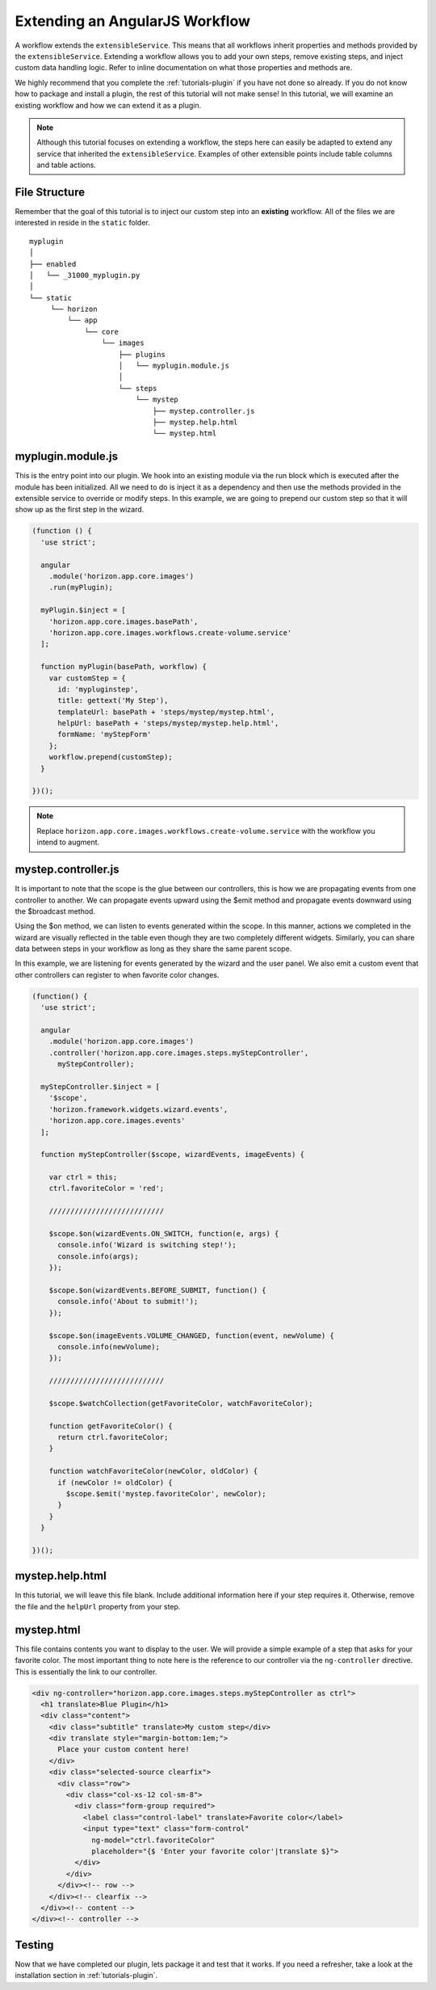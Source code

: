 Extending an AngularJS Workflow
===============================

A workflow extends the ``extensibleService``. This means that all workflows
inherit properties and methods provided by the ``extensibleService``. Extending
a workflow allows you to add your own steps, remove existing steps, and inject
custom data handling logic. Refer to inline documentation on what those
properties and methods are.

We highly recommend that you complete the
:ref:`tutorials-plugin` if you have not done so already.
If you do not know how to package and install a plugin, the rest of this
tutorial will not make sense! In this tutorial, we will examine an existing
workflow and how we can extend it as a plugin.

..  Note ::

    Although this tutorial focuses on extending a workflow, the steps here
    can easily be adapted to extend any service that inherited the
    ``extensibleService``. Examples of other extensible points include
    table columns and table actions.

File Structure
--------------

Remember that the goal of this tutorial is to inject our custom step into an
**existing** workflow. All of the files we are interested in reside in the
``static`` folder.

::

  myplugin
  │
  ├── enabled
  │   └── _31000_myplugin.py
  │
  └── static
       └── horizon
           └── app
               └── core
                   └── images
                       ├── plugins
                       │   └── myplugin.module.js
                       │
                       └── steps
                           └── mystep
                               ├── mystep.controller.js
                               ├── mystep.help.html
                               └── mystep.html

myplugin.module.js
------------------

This is the entry point into our plugin. We hook into an existing module via the
run block which is executed after the module has been initialized. All we need
to do is inject it as a dependency and then use the methods provided in the
extensible service to override or modify steps. In this example, we are going to
prepend our custom step so that it will show up as the first step in the wizard.

.. code-block:: javascript

  (function () {
    'use strict';

    angular
      .module('horizon.app.core.images')
      .run(myPlugin);

    myPlugin.$inject = [
      'horizon.app.core.images.basePath',
      'horizon.app.core.images.workflows.create-volume.service'
    ];

    function myPlugin(basePath, workflow) {
      var customStep = {
        id: 'mypluginstep',
        title: gettext('My Step'),
        templateUrl: basePath + 'steps/mystep/mystep.html',
        helpUrl: basePath + 'steps/mystep/mystep.help.html',
        formName: 'myStepForm'
      };
      workflow.prepend(customStep);
    }

  })();

..  Note ::

    Replace ``horizon.app.core.images.workflows.create-volume.service`` with
    the workflow you intend to augment.

mystep.controller.js
--------------------

It is important to note that the scope is the glue between our controllers,
this is how we are propagating events from one controller to another. We can
propagate events upward using the $emit method and propagate events downward
using the $broadcast method.

Using the $on method, we can listen to events generated within the scope. In
this manner, actions we completed in the wizard are visually reflected in the
table even though they are two completely different widgets. Similarly, you can
share data between steps in your workflow as long as they share the same parent
scope.

In this example, we are listening for events generated by the wizard and the
user panel. We also emit a custom event that other controllers can register to
when favorite color changes.

.. code-block:: javascript

  (function() {
    'use strict';

    angular
      .module('horizon.app.core.images')
      .controller('horizon.app.core.images.steps.myStepController',
        myStepController);

    myStepController.$inject = [
      '$scope',
      'horizon.framework.widgets.wizard.events',
      'horizon.app.core.images.events'
    ];

    function myStepController($scope, wizardEvents, imageEvents) {

      var ctrl = this;
      ctrl.favoriteColor = 'red';

      ///////////////////////////

      $scope.$on(wizardEvents.ON_SWITCH, function(e, args) {
        console.info('Wizard is switching step!');
        console.info(args);
      });

      $scope.$on(wizardEvents.BEFORE_SUBMIT, function() {
        console.info('About to submit!');
      });

      $scope.$on(imageEvents.VOLUME_CHANGED, function(event, newVolume) {
        console.info(newVolume);
      });

      ///////////////////////////

      $scope.$watchCollection(getFavoriteColor, watchFavoriteColor);

      function getFavoriteColor() {
        return ctrl.favoriteColor;
      }

      function watchFavoriteColor(newColor, oldColor) {
        if (newColor != oldColor) {
          $scope.$emit('mystep.favoriteColor', newColor);
        }
      }
    }

  })();

mystep.help.html
----------------

In this tutorial, we will leave this file blank. Include additional information
here if your step requires it. Otherwise, remove the file and the ``helpUrl``
property from your step.

mystep.html
-----------

This file contains contents you want to display to the user. We will provide a
simple example of a step that asks for your favorite color. The most important
thing to note here is the reference to our controller via the ``ng-controller``
directive. This is essentially the link to our controller.

.. code-block:: html

  <div ng-controller="horizon.app.core.images.steps.myStepController as ctrl">
    <h1 translate>Blue Plugin</h1>
    <div class="content">
      <div class="subtitle" translate>My custom step</div>
      <div translate style="margin-bottom:1em;">
        Place your custom content here!
      </div>
      <div class="selected-source clearfix">
        <div class="row">
          <div class="col-xs-12 col-sm-8">
            <div class="form-group required">
              <label class="control-label" translate>Favorite color</label>
              <input type="text" class="form-control"
                ng-model="ctrl.favoriteColor"
                placeholder="{$ 'Enter your favorite color'|translate $}">
            </div>
          </div>
        </div><!-- row -->
      </div><!-- clearfix -->
    </div><!-- content -->
  </div><!-- controller -->

Testing
-------

Now that we have completed our plugin, lets package it and test that it works.
If you need a refresher, take a look at the installation section in
:ref:`tutorials-plugin`.
